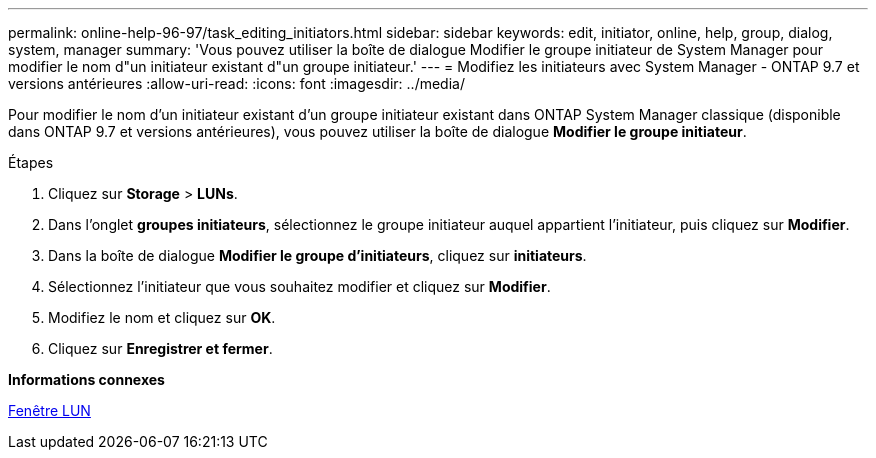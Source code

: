 ---
permalink: online-help-96-97/task_editing_initiators.html 
sidebar: sidebar 
keywords: edit, initiator, online, help, group, dialog, system, manager 
summary: 'Vous pouvez utiliser la boîte de dialogue Modifier le groupe initiateur de System Manager pour modifier le nom d"un initiateur existant d"un groupe initiateur.' 
---
= Modifiez les initiateurs avec System Manager - ONTAP 9.7 et versions antérieures
:allow-uri-read: 
:icons: font
:imagesdir: ../media/


[role="lead"]
Pour modifier le nom d'un initiateur existant d'un groupe initiateur existant dans ONTAP System Manager classique (disponible dans ONTAP 9.7 et versions antérieures), vous pouvez utiliser la boîte de dialogue *Modifier le groupe initiateur*.

.Étapes
. Cliquez sur *Storage* > *LUNs*.
. Dans l'onglet *groupes initiateurs*, sélectionnez le groupe initiateur auquel appartient l'initiateur, puis cliquez sur *Modifier*.
. Dans la boîte de dialogue *Modifier le groupe d'initiateurs*, cliquez sur *initiateurs*.
. Sélectionnez l'initiateur que vous souhaitez modifier et cliquez sur *Modifier*.
. Modifiez le nom et cliquez sur *OK*.
. Cliquez sur *Enregistrer et fermer*.


*Informations connexes*

xref:reference_luns_window.adoc[Fenêtre LUN]
